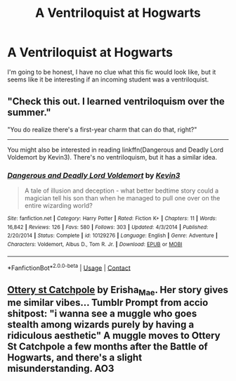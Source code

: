 #+TITLE: A Ventriloquist at Hogwarts

* A Ventriloquist at Hogwarts
:PROPERTIES:
:Author: aeronacht
:Score: 1
:DateUnix: 1608824805.0
:DateShort: 2020-Dec-24
:FlairText: Prompt
:END:
I'm going to be honest, I have no clue what this fic would look like, but it seems like it be interesting if an incoming student was a ventriloquist.


** "Check this out. I learned ventriloquism over the summer."

"You do realize there's a first-year charm that can do that, right?"

--------------

You might also be interested in reading linkffn(Dangerous and Deadly Lord Voldemort by Kevin3). There's no ventriloquism, but it has a similar idea.
:PROPERTIES:
:Author: TheLetterJ0
:Score: 2
:DateUnix: 1608829587.0
:DateShort: 2020-Dec-24
:END:

*** [[https://www.fanfiction.net/s/10129276/1/][*/Dangerous and Deadly Lord Voldemort/*]] by [[https://www.fanfiction.net/u/279988/Kevin3][/Kevin3/]]

#+begin_quote
  A tale of illusion and deception - what better bedtime story could a magician tell his son than when he managed to pull one over on the entire wizarding world?
#+end_quote

^{/Site/:} ^{fanfiction.net} ^{*|*} ^{/Category/:} ^{Harry} ^{Potter} ^{*|*} ^{/Rated/:} ^{Fiction} ^{K+} ^{*|*} ^{/Chapters/:} ^{11} ^{*|*} ^{/Words/:} ^{16,842} ^{*|*} ^{/Reviews/:} ^{126} ^{*|*} ^{/Favs/:} ^{580} ^{*|*} ^{/Follows/:} ^{303} ^{*|*} ^{/Updated/:} ^{4/3/2014} ^{*|*} ^{/Published/:} ^{2/20/2014} ^{*|*} ^{/Status/:} ^{Complete} ^{*|*} ^{/id/:} ^{10129276} ^{*|*} ^{/Language/:} ^{English} ^{*|*} ^{/Genre/:} ^{Adventure} ^{*|*} ^{/Characters/:} ^{Voldemort,} ^{Albus} ^{D.,} ^{Tom} ^{R.} ^{Jr.} ^{*|*} ^{/Download/:} ^{[[http://www.ff2ebook.com/old/ffn-bot/index.php?id=10129276&source=ff&filetype=epub][EPUB]]} ^{or} ^{[[http://www.ff2ebook.com/old/ffn-bot/index.php?id=10129276&source=ff&filetype=mobi][MOBI]]}

--------------

*FanfictionBot*^{2.0.0-beta} | [[https://github.com/FanfictionBot/reddit-ffn-bot/wiki/Usage][Usage]] | [[https://www.reddit.com/message/compose?to=tusing][Contact]]
:PROPERTIES:
:Author: FanfictionBot
:Score: 1
:DateUnix: 1608829610.0
:DateShort: 2020-Dec-24
:END:


** [[https://archiveofourown.org/works/12901407/chapters/29473305][Ottery st Catchpole]] by Erisha_Mae. Her story gives me similar vibes... Tumblr Prompt from accio shitpost: "i wanna see a muggle who goes stealth among wizards purely by having a ridiculous aesthetic" A muggle moves to Ottery St Catchpole a few months after the Battle of Hogwarts, and there's a slight misunderstanding. AO3
:PROPERTIES:
:Author: curiousmagpie_
:Score: 1
:DateUnix: 1608850665.0
:DateShort: 2020-Dec-25
:END:
